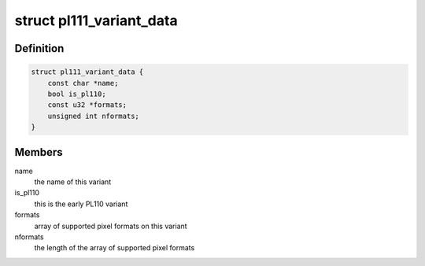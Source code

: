.. -*- coding: utf-8; mode: rst -*-
.. src-file: drivers/gpu/drm/pl111/pl111_drm.h

.. _`pl111_variant_data`:

struct pl111_variant_data
=========================

.. c:type:: struct pl111_variant_data

    encodes IP differences

.. _`pl111_variant_data.definition`:

Definition
----------

.. code-block:: c

    struct pl111_variant_data {
        const char *name;
        bool is_pl110;
        const u32 *formats;
        unsigned int nformats;
    }

.. _`pl111_variant_data.members`:

Members
-------

name
    the name of this variant

is_pl110
    this is the early PL110 variant

formats
    array of supported pixel formats on this variant

nformats
    the length of the array of supported pixel formats

.. This file was automatic generated / don't edit.

